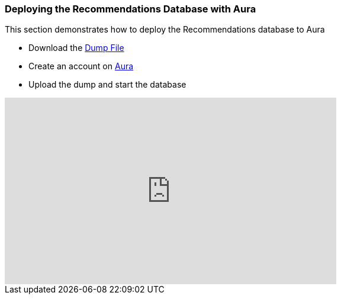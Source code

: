 
=== Deploying the Recommendations Database with Aura 

This section demonstrates how to deploy the Recommendations database to Aura

* Download the link:https://github.com/neo4j-graph-examples/recommendations/tree/master/data[Dump File]
* Create an account on link:https://neo4j.com/cloud/aura/[Aura]
* Upload the dump and start the database

++++
<iframe width="560" height="315" src="https://www.youtube.com/embed/Wc6qFI-URSM" frameborder="0" allow="accelerometer; autoplay; clipboard-write; encrypted-media; gyroscope; picture-in-picture" allowfullscreen></iframe>
++++
